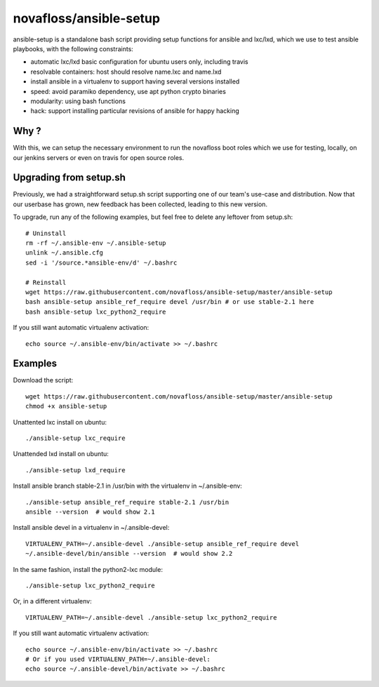 novafloss/ansible-setup
~~~~~~~~~~~~~~~~~~~~~~~

ansible-setup is a standalone bash script providing setup functions for ansible
and lxc/lxd, which we use to test ansible playbooks, with the following
constraints:

- automatic lxc/lxd basic configuration for ubuntu users only, including travis
- resolvable containers: host should resolve name.lxc and name.lxd
- install ansible in a virtualenv to support having several versions installed
- speed: avoid paramiko dependency, use apt python crypto binaries
- modularity: using bash functions
- hack: support installing particular revisions of ansible for happy hacking

Why ?
=====

With this, we can setup the necessary environment to run the novafloss boot
roles which we use for testing, locally, on our jenkins servers or even on
travis for open source roles.

Upgrading from setup.sh
=======================

Previously, we had a straightforward setup.sh script supporting one of our
team's use-case and distribution. Now that our userbase has grown, new feedback
has been collected, leading to this new version.

To upgrade, run any of the following examples, but feel free to delete any
leftover from setup.sh::

    # Uninstall
    rm -rf ~/.ansible-env ~/.ansible-setup
    unlink ~/.ansible.cfg
    sed -i '/source.*ansible-env/d' ~/.bashrc

    # Reinstall
    wget https://raw.githubusercontent.com/novafloss/ansible-setup/master/ansible-setup
    bash ansible-setup ansible_ref_require devel /usr/bin # or use stable-2.1 here
    bash ansible-setup lxc_python2_require

If you still want automatic virtualenv activation::

    echo source ~/.ansible-env/bin/activate >> ~/.bashrc

Examples
========

Download the script::

    wget https://raw.githubusercontent.com/novafloss/ansible-setup/master/ansible-setup
    chmod +x ansible-setup

Unattented lxc install on ubuntu::

    ./ansible-setup lxc_require

Unattended lxd install on ubuntu::

    ./ansible-setup lxd_require

Install ansible branch stable-2.1 in /usr/bin with the virtualenv in
~/.ansible-env::

    ./ansible-setup ansible_ref_require stable-2.1 /usr/bin
    ansible --version  # would show 2.1

Install ansible devel in a virtualenv in ~/.ansible-devel::

    VIRTUALENV_PATH=~/.ansible-devel ./ansible-setup ansible_ref_require devel
    ~/.ansible-devel/bin/ansible --version  # would show 2.2

In the same fashion, install the python2-lxc module::

    ./ansible-setup lxc_python2_require

Or, in a different virtualenv::

    VIRTUALENV_PATH=~/.ansible-devel ./ansible-setup lxc_python2_require

If you still want automatic virtualenv activation::

    echo source ~/.ansible-env/bin/activate >> ~/.bashrc
    # Or if you used VIRTUALENV_PATH=~/.ansible-devel:
    echo source ~/.ansible-devel/bin/activate >> ~/.bashrc
